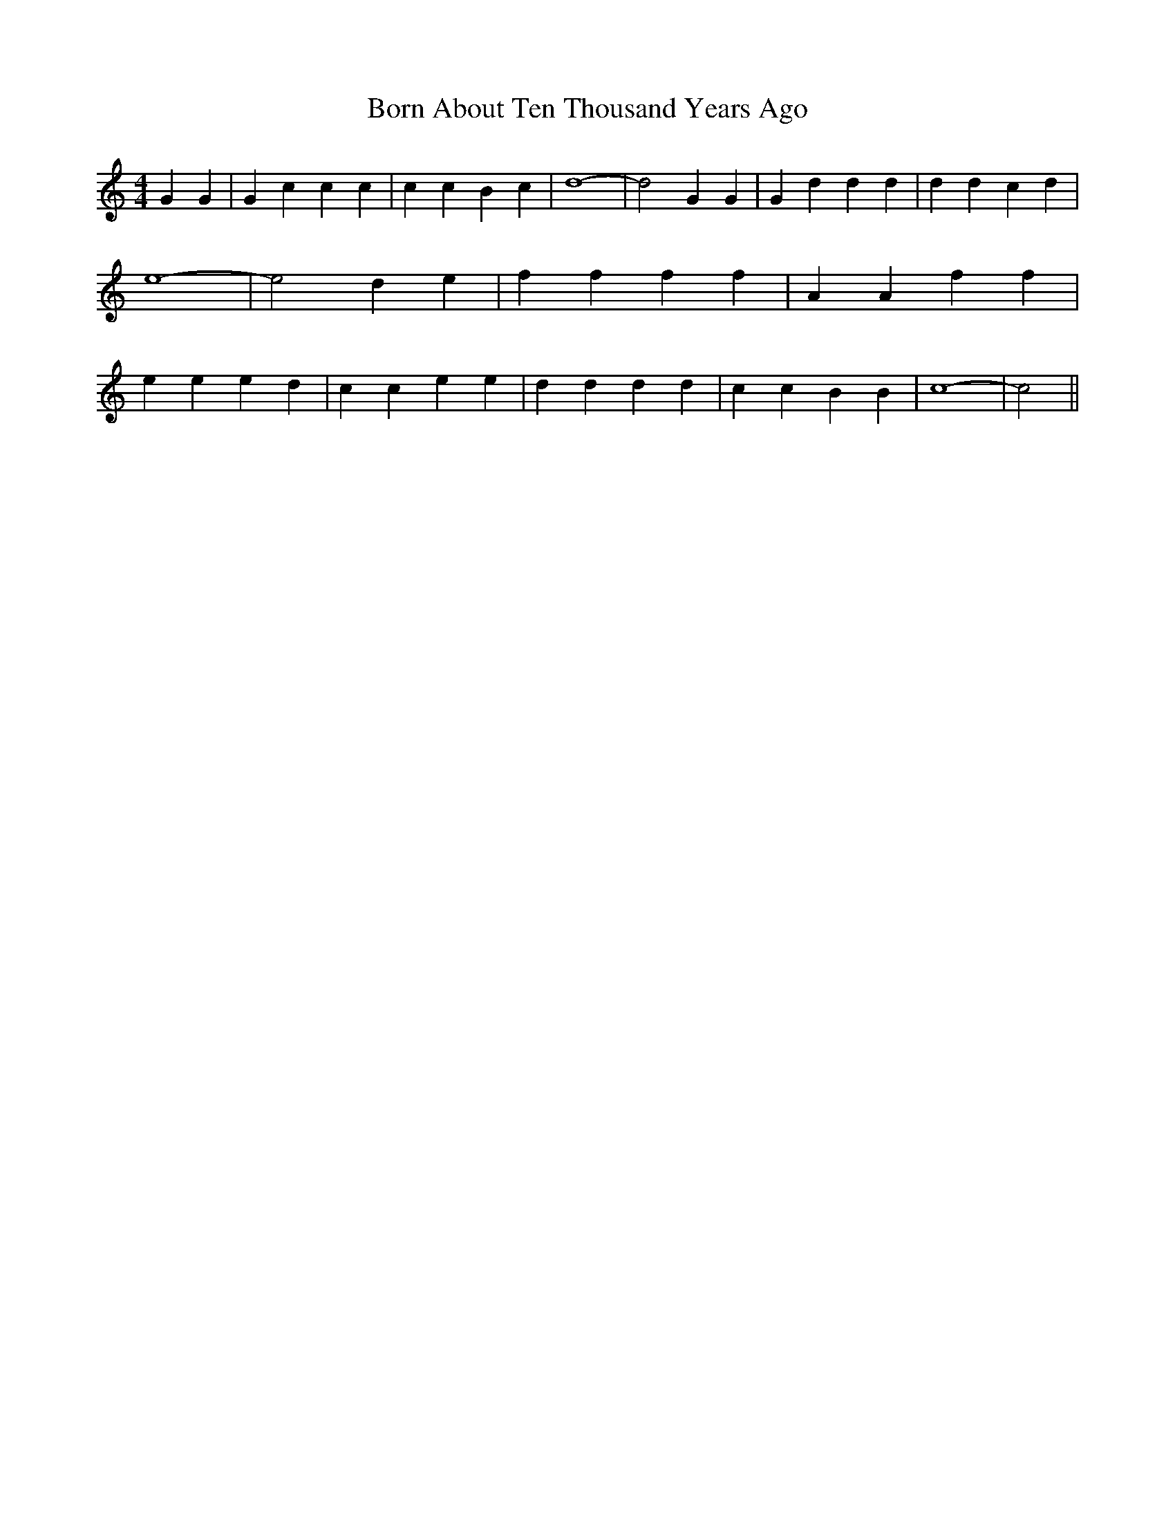 % Generated more or less automatically by swtoabc by Erich Rickheit KSC
X:1
T:Born About Ten Thousand Years Ago
M:4/4
L:1/4
K:C
 G G| G c c c| c c B c| d4-| d2 G G| G d d d| d d c d| e4-| e2 d e|\
 f f f f| A A f f| e e e d| c c e e| d d d d| c c B B| c4-| c2||

